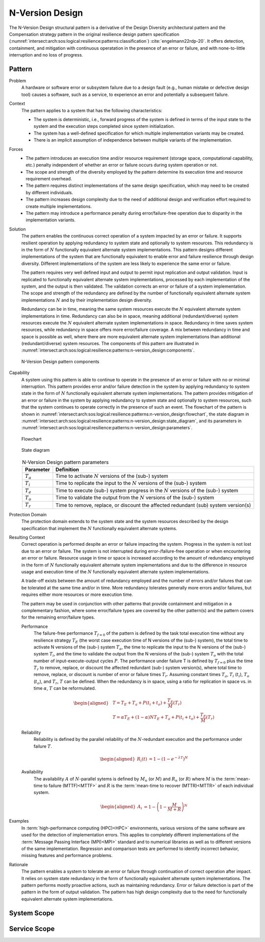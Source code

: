 .. _intersect:arch:sos:logical:resilience:patterns:n-version_design:

N-Version Design
================

The N-Version Design structural pattern is a derivative of the Design Diversity
architectural pattern and the Compensation strategy pattern in the original
resilience design pattern specification
(:numref:`intersect:arch:sos:logical:resilience:patterns:classification`)
:cite:`engelmann22rdp-20`. It offers detection, containment, and mitigation
with continuous operatation in the presence of an error or failure, and with
none-to-little interruption and no loss of progress.

.. _intersect:arch:sos:logical:resilience:patterns:n-version_design:pattern:

Pattern
-------

Problem
   A hardware or software error or subsystem failure due to a design fault
   (e.g., human mistake or defective design tool) causes a software, such as a
   service, to experience an error and potentially a subsequent failure.

Context
   The pattern applies to a system that has the following characteristics:

   -  The system is deterministic, i.e., forward progress of the system is
      defined in terms of the input state to the system and the execution steps
      completed since system initialization.

   -  The system has a well-defined specification for which multiple
      implementation variants may be created.

   -  There is an implicit assumption of independence between multiple variants
      of the implementation.

Forces
   -  The pattern introduces an execution time and/or resource requirement
      (storage space, computational capability, etc.) penalty independent of
      whether an error or failure occurs during system operation or not.
   
   -  The scope and strength of the diversity employed by the pattern determine
      its execution time and resource requirement overhead.
   
   -  The pattern requires distinct implementations of the same design
      specification, which may need to be created by different individuals.
   
   -  The pattern increases design complexity due to the need of additional
      design and verification effort required to create multiple
      implementations.
   
   -  The pattern may introduce a performance penalty during error/failure-free
      operation due to disparity in the implementation variants.

Solution
   The pattern enables the continuous correct operation of a system impacted by
   an error or failure. It supports resilient operation by applying redundancy
   to system state and optionally to system resources. This redundancy is in
   the form of :math:`N` functionally equivalent alternate system
   implementations. This pattern designs different implementations of the
   system that are functionally equivalent to enable error and failure
   resilience through design diversity. Different implementations of the system
   are less likely to experience the same error or failure.

   The pattern requires very well defined input and output to permit input
   replication and output validation. Input is replicated to functionally
   equivalent alternate system implementations, processed by each
   implementation of the system, and the output is then validated. The
   validation corrects an error or failure of a system implementation. The
   scope and strength of the redundancy are defined by the number of
   functionally equivalent alternate system implementations :math:`N` and by
   their implementation design diversity.

   Redundancy can be in time, meaning the same system resources execute the
   :math:`N` equivalent alternate system implementations in time. Redundancy
   can also be in space, meaning additional (redundant/diverse) system
   resources execute the :math:`N` equivalent alternate system implementations
   in space. Redundancy in time saves system resources, while redundancy in
   space offers more error/failure coverage. A mix between redundancy in time
   and space is possible as well, where there are more equivalent alternate
   system implementations than additional (redundant/diverse) system resources.
   The components of this pattern are illustrated in
   :numref:`intersect:arch:sos:logical:resilience:patterns:n-version_design:components`.

   .. figure:: n-version_design/components.png
      :name: intersect:arch:sos:logical:resilience:patterns:n-version_design:components
      :align: center
      :alt: N-Version Design pattern components

      N-Version Design pattern components

Capability
   A system using this pattern is able to continue to operate in the presence
   of an error or failure with no or minimal interruption. This pattern
   provides error and/or failure detection in the system by applying redundancy
   to system state in the form of :math:`N` functionally equivalent alternate
   system implementations. The pattern provides mitigation of an error or
   failure in the system by applying redundancy to system state and optionally
   to system resources, such that the system continues to operate correctly in
   the presence of such an event. The flowchart of the pattern is shown in
   :numref:`intersect:arch:sos:logical:resilience:patterns:n-version_design:flowchart`,
   the state diagram in
   :numref:`intersect:arch:sos:logical:resilience:patterns:n-version_design:state_diagram`,
   and its parameters in
   :numref:`intersect:arch:sos:logical:resilience:patterns:n-version_design:parameters`.

   .. figure:: n-version_design/flowchart.png
      :name: intersect:arch:sos:logical:resilience:patterns:n-version_design:flowchart
      :align: center
      :alt: Flowchart
   
      Flowchart
   
   .. figure:: n-version_design/state_diagram.png
      :name: intersect:arch:sos:logical:resilience:patterns:n-version_design:state_diagram
      :align: center
      :alt: State diagram
   
      State diagram
   
   .. table:: N-Version Design pattern parameters
      :name: intersect:arch:sos:logical:resilience:patterns:n-version_design:parameters
      :align: center

      +---------------+-----------------------------------------------------+
      | Parameter     | Definition                                          |
      +===============+=====================================================+
      | :math:`T_{a}` | Time to activate :math:`N` versions of the (sub-)   |
      |               | system                                              |
      +---------------+-----------------------------------------------------+
      | :math:`T_{i}` | Time to replicate the input to the :math:`N`        |
      |               | versions of the (sub-) system                       |
      +---------------+-----------------------------------------------------+
      | :math:`T_{e}` | Time to execute (sub-) system progress in the       |
      |               | :math:`N` versions of the (sub-) system             |
      +---------------+-----------------------------------------------------+
      | :math:`T_{o}` | Time to validate the output from the :math:`N`      |
      |               | versions of the (sub-) system                       |
      +---------------+-----------------------------------------------------+
      | :math:`T_{r}` | Time to remove, replace, or discount the affected   |
      |               | redundant (sub) system version(s)                   |
      +---------------+-----------------------------------------------------+

Protection Domain
   The protection domain extends to the system state and the system resources
   described by the design specification that implement the :math:`N`
   functionally equivalent alternate systems.

Resulting Context
   Correct operation is performed despite an error or failure impacting the
   system. Progress in the system is not lost due to an error or failure. The
   system is not interrupted during error-/failure-free operation or when
   encountering an error or failure. Resource usage in time or space is
   increased according to the amount of redundancy employed in the form of
   :math:`N` functionally equivalent alternate system implementations and due
   to the difference in resource usage and execution time of the :math:`N`
   functionally equivalent alternate system implementations.

   A trade-off exists between the amount of redundancy employed and the number
   of errors and/or failures that can be tolerated at the same time and/or in
   time. More redundancy tolerates generally more errors and/or failures, but
   requires either more resources or more execution time.

   The pattern may be used in conjunction with other patterns that provide
   containment and mitigation in a complementary fashion, where some
   error/failure types are covered by the other pattern(s) and the pattern
   covers for the remaining error/failure types.

   Performance
      The failure-free performance :math:`T_{f=0}` of the pattern is defined by
      the task total execution time without any resilience strategy
      :math:`T_{E}` (the worst case execution time of N versions of the (sub-)
      system), the total time to activate N versions of the (sub-) system
      :math:`T_{a}`, the time to replicate the input to the N versions of the
      (sub-) system :math:`T_{i}`, and the time to validate the output from the
      N versions of the (sub-) system :math:`T_{o}` with the total number of
      input-execute-output cycles :math:`P`. The performance under failure T is
      defined by :math:`T_{f=0}` plus the time :math:`T_{r}` to remove,
      replace, or discount the affected redundant (sub-) system version(s),
      where total time to remove, replace, or discount is number of error or
      failure times :math:`T_{r}`. Assuming constant times :math:`T_{a}`,
      :math:`T_{i}` (:math:`t_{i}`), :math:`T_{o}` (:math:`t_{o}`), and
      :math:`T_{r}`, :math:`T` can be defined. When the redundancy is in space,
      using a ratio for replication in space vs. in time :math:`\alpha`,
      :math:`T` can be reformulated.

      .. math::
       
         \begin{aligned}
            & T = T_{E} + T_{a} + P(t_{i} +t_{o}) + \frac{T_{E}}{M}\left(T_{r}\right)\\
            & T = \alpha T_{E} + (1 - \alpha) N T_{E} + T_{a} + P(t_{i} +t_{o}) + \frac{T_{E}}{M}\left(T_{r}        \right)
         \end{aligned}

   Reliability
      Reliability is defined by the parallel reliability of the
      :math:`N`-redundant execution and the performance under failure :math:`T`.

      .. math::

         \begin{aligned}
            R_{i}(t) &= 1 - (1 - e^{-\lambda T})^{N}
         \end{aligned}

   Availability
      The availability :math:`A` of :math:`N`-parallel sytems is defined by
      :math:`M_{n}` (or :math:`M`) and :math:`R_{n}` (or :math:`R`) where
      :math:`M` is the :term:`mean-time to failure (MTTF)<MTTF>` and :math:`R`
      is the :term:`mean-time to recover (MTTR)<MTTR>` of each individual
      system.

      .. math::

         \begin{aligned}
            A_{i} &= 1 - \left(1 - \frac{M}{M + R}\right)^{N}
         \end{aligned}

Examples
   In :term:`high-performance computing (HPC)<HPC>` environments, various
   versions of the same software are used for the detection of implementation
   errors. This applies to completely different implementations of the
   :term:`Message Passing Interface (MPI)<MPI>` standard and to numerical
   libraries as well as to different versions of the same implementation.
   Regression and comparison tests are performed to identify incorrect
   behavior, missing features and performance problems.

Rationale
   The pattern enables a system to tolerate an error or failure through
   continuation of correct operation after impact. It relies on system state
   redundancy in the form of functionally equivalent alternate system
   implementations. The pattern performs mostly proactive actions, such as
   maintaining redundancy. Error or failure detection is part of the pattern in
   the form of output validation. The pattern has high design complexity due to
   the need for functionally equivalent alternate system implementations.

.. _intersect:arch:sos:logical:resilience:patterns:n-version_design:system:

System Scope
------------

.. todo:: Describe the application of the pattern in the system scope.

.. _intersect:arch:sos:logical:resilience:patterns:n-version_design:service:

Service Scope
-------------

.. todo:: Describe the application of the pattern in the service scope.
